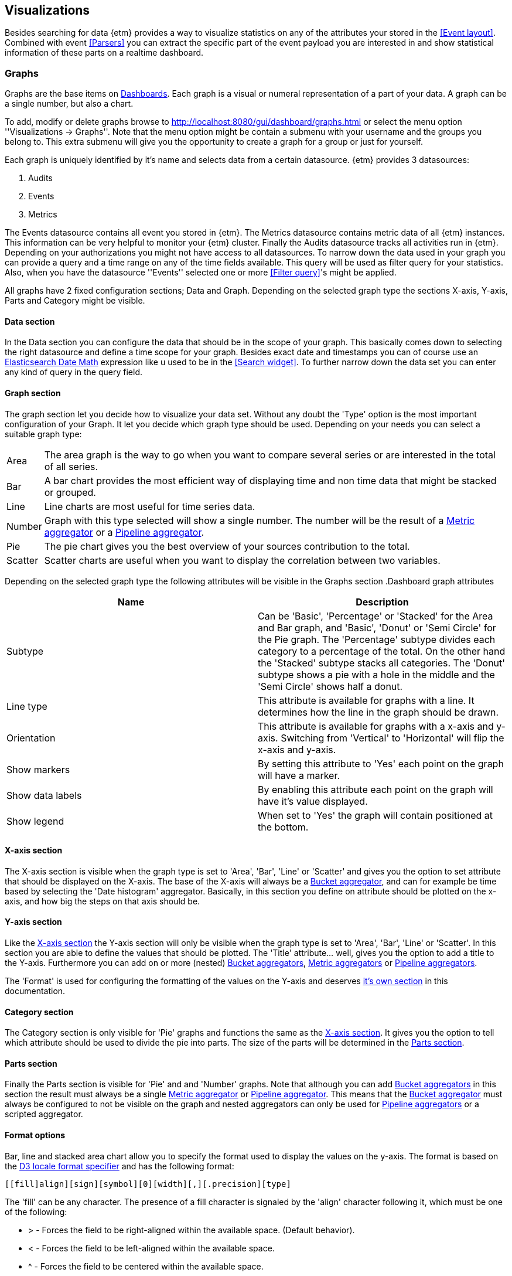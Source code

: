== Visualizations
Besides searching for data {etm} provides a way to visualize statistics on any of the attributes your stored in the <<Event layout>>. Combined with event <<Parsers>> you can extract the specific part of the event payload you are interested in and show statistical information of these parts on a realtime dashboard.

=== Graphs
Graphs are the base items on <<Dashboards>>. Each graph is a visual or numeral representation of a part of your data. A graph can be a single number, but also a chart.

To add, modify or delete graphs browse to http://localhost:8080/gui/dashboard/graphs.html or select the menu option ''Visualizations -> Graphs''. Note that the menu option might be contain a submenu with your username and the groups you belong to. This extra submenu will give you the opportunity to create a graph for a group or just for yourself.

Each graph is uniquely identified by it's name and selects data from a certain datasource. {etm} provides 3 datasources:

. Audits
. Events
. Metrics

The Events datasource contains all event you stored in {etm}. The Metrics datasource contains metric data of all {etm} instances. This information can be very helpful to monitor
your {etm} cluster. Finally the Audits datasource tracks all activities run in {etm}. Depending on your authorizations you might not have access to all datasources.
To narrow down the data used in your graph you can provide a query and a time range on any of the time fields available. This query will be used as filter query for your statistics. Also, when you have the datasource ''Events'' selected one or more <<Filter query>>'s might be applied.

All graphs have 2 fixed configuration sections; Data and Graph. Depending on the selected graph type the sections X-axis, Y-axis, Parts and Category might be visible.

==== Data section
In the Data section you can configure the data that should be in the scope of your graph. This basically comes down to selecting the right datasource and define a time scope for
your graph. Besides exact date and timestamps you can of course use an https://www.elastic.co/guide/en/elasticsearch/reference/{elasticsearch-major-version}/common-options.html#date-math[Elasticsearch Date Math] expression like u used to be in the <<Search widget>>.
To further narrow down the data set you can enter any kind of query in the query field.

==== Graph section
The graph section let you decide how to visualize your data set. Without any doubt the 'Type' option is the most important configuration of your Graph. It let you decide which graph type should be used. Depending on your needs you can select a suitable graph type:

[horizontal]
Area:: The area graph is the way to go when you want to compare several series or are interested in the total of all series.
Bar:: A bar chart provides the most efficient way of displaying time and non time data that might be stacked or grouped.
Line:: Line charts are most useful for time series data.
Number:: Graph with this type selected will show a single number. The number will be the result of a <<Metric aggregator>> or a <<Pipeline aggregator>>.
Pie:: The pie chart gives you the best overview of your sources contribution to the total.
Scatter:: Scatter charts are useful when you want to display the correlation between two variables.

Depending on the selected graph type the following attributes will be visible in the Graphs section
.Dashboard graph attributes
[options="header"]
|=======================
|Name|Description
|Subtype|Can be 'Basic', 'Percentage' or 'Stacked' for the Area and Bar graph, and 'Basic', 'Donut' or 'Semi Circle' for the Pie graph. The 'Percentage' subtype divides each category to a percentage of the total. On the other hand the 'Stacked' subtype stacks all categories. The 'Donut' subtype shows a pie with a hole in the middle and the 'Semi Circle' shows half a donut.
|Line type|This attribute is available for graphs with a line. It determines how the line in the graph should be drawn.
|Orientation|This attribute is available for graphs with a x-axis and y-axis. Switching from 'Vertical' to 'Horizontal' will flip the x-axis and y-axis.
|Show markers|By setting this attribute to 'Yes' each point on the graph will have a marker.
|Show data labels|By enabling this attribute each point on the graph will have it's value displayed.
|Show legend|When set to 'Yes' the graph will contain positioned at the bottom.
|=======================

==== X-axis section
The X-axis section is visible when the graph type is set to 'Area', 'Bar', 'Line' or 'Scatter' and gives you the option to set attribute that should be displayed on the X-axis. The base of the X-axis will always
be a <<Bucket aggregator>>, and can for example be time based by selecting the 'Date histogram' aggregator. Basically, in this section you define on attribute should be plotted on the x-axis, and how big the steps on that axis should be.

==== Y-axis section
Like the <<X-axis section>> the Y-axis section will only be visible when the graph type is set to 'Area', 'Bar', 'Line' or 'Scatter'. In this section you are able to define the values that should be plotted. The 'Title' attribute... well, gives you the
option to add a title to the Y-axis. Furthermore you can add on or more (nested) <<Bucket aggregator,Bucket aggregators>>, <<Metric aggregator, Metric aggregators>> or <<Pipeline aggregator, Pipeline aggregators>>.

The 'Format' is used for configuring the formatting of the values on the Y-axis and deserves <<Format options,it's own section>> in this documentation.

==== Category section
The Category section is only visible for 'Pie' graphs and functions the same as the <<X-axis section>>. It gives you the option to tell which attribute should be used to divide the pie into parts. The size of the parts will be determined in the <<Parts section>>.

==== Parts section
Finally the Parts section is visible for 'Pie' and and 'Number' graphs. Note that although you can add <<Bucket aggregator,Bucket aggregators>> in this section the result must always be a
single <<Metric aggregator>> or <<Pipeline aggregator>>. This means that the <<Bucket aggregator>> must always be configured to not be visible on the graph and nested aggregators can only be used for
<<Pipeline aggregator,Pipeline aggregators>> or a scripted aggregator.

==== Format options
Bar, line and stacked area chart allow you to specify the format used to display the values on the y-axis. The format is based on the https://github.com/d3/d3-format#locale_format[D3 locale format specifier] and has the following format:

[source]
[​[fill]align][sign][symbol][0][width][,][.precision][type]

The 'fill' can be any character. The presence of a fill character is signaled by the 'align' character following it, which must be one of the following:

* > - Forces the field to be right-aligned within the available space. (Default behavior).
* < - Forces the field to be left-aligned within the available space.
* ^ - Forces the field to be centered within the available space.
* = - like >, but with any sign and symbol to the left of any padding.

The 'sign' can be:

* - - nothing for zero or positive and a minus sign for negative. (Default behavior.)
* + - a plus sign for zero or positive and a minus sign for negative.
* ( - nothing for zero or positive and parentheses for negative.
* (space) - a space for zero or positive and a minus sign for negative.

The 'symbol' can be:

* $ - apply currency symbols per the locale definition.
* # - for binary, octal, or hexadecimal notation, prefix by 0b, 0o, or 0x, respectively.

The 'zero' (0) option enables zero-padding; this implicitly sets 'fill' to 0 and 'align' to =. The 'width' defines the minimum field width; if not specified, then the width will be determined by the content. The comma (,) option enables the use of a group separator, such as a comma for thousands.

Depending on the 'type', the 'precision' either indicates the number of digits that follow the decimal point (types f and %), or the number of significant digits (types ​, e, g, r, s and p). If the precision is not specified, it defaults to 6 for all types except ​ (none), which defaults to 12. Precision is ignored for integer formats (types b, o, d, x, X and c).

The available 'type' values are:

* e - exponent notation.
* f - fixed point notation.
* g - either decimal or exponent notation, rounded to significant digits.
* r - decimal notation, rounded to significant digits.
* s - decimal notation with an SI prefix, rounded to significant digits.
* % - multiply by 100, and then decimal notation with a percent sign.
* p - multiply by 100, round to significant digits, and then decimal notation with a percent sign.
* b - binary notation, rounded to integer.
* o - octal notation, rounded to integer.
* d - decimal notation, rounded to integer.
* x - hexadecimal notation, using lower-case letters, rounded to integer.
* X - hexadecimal notation, using upper-case letters, rounded to integer.
* c - converts the integer to the corresponding unicode character before printing.
* (none) - like g, but trim insignificant trailing zeros.

The type n is also supported as shorthand for ,g. For the g, n and ​ (none) types, decimal notation is used if the resulting string would have precision or fewer digits; otherwise, exponent notation is used. For example:

[options="header"]
|=======================
|Format|Input|result
|.2|42|42
|.2|4.2|4.2
|.1|42|4e+1
|.1|4.2|4
|=======================

Some general examples:

[options="header"]
|=======================
|Format|Input|result
|.0%|0.123|12%
|$.2f|-3.5|£3.50
|+20|42|                 +42
|.^20|42|.........42.........
|.2s"|42e6|42M
|#x"|48879|0xbeef
|,.2r|4223|4,200
|=======================

==== Bucket aggregator
Bucket aggregators don't calculate values but are used to group events based on provided criteria. In the context of graphs the bucket aggregators are responsible to split the metric aggregators in certain groups. For example, if you use the Count metric aggregator, a bucket aggregator can split the count value per timeunit or per event type. The following bucket aggregators are available:

[horizontal]
Date histogram:: Groups events per given interval based on a provided date field.
Filter:: Groups events per given attribute name and value.
Histogram:: Groups events per given interval based on a provided numeric field.
Missing:: Groups events that are missing the given attribute.
Significant term:: Group events on the most significant terms of the provided field.
Term:: Groups events on the most or least occurred terms of the provided field.

All bucket aggregators except the 'Filter' and 'Missing' aggregator have the option to set the 'Min nr of events'. By setting this value a bucket can be excluded from the graph if it has less that the configured number of events.
When applied in the <<Y-axis section>> section you can leave the aggregator from the graph by setting 'Show on graph' to 'No'. This option is disabled when applied in the <<Parts section>>.

It is recommended to always give a bucket aggregator a useful 'Name' so it's easier to recognize in the graph or in another aggregator.


==== Metric aggregator
Metric aggregators calculate a value based on the values from the events that are being aggregated. The output of a metric aggregator is a number. The following metric aggregators are available:

[horizontal]
Average:: Calculates the average value of the provided field.
Count:: Count the number of events.
Max:: Select that highest value of the provided field.
Median:: Select the median value of the provided field.
Median absolute deviation:: Calculates the approximate https://en.wikipedia.org/wiki/Median_absolute_deviation[median absolute deviation] of the provided field.
Min:: Select the lowest value of the provided field.
Percentile:: Calculates a given percentile of the provided field.
Percentile rank:: Calculates the percentage of events that is lower or equal than a given percentile rank of the provided field.
Scripted:: Runs a script on every event to calculate a certain value. This bucket uses a 'state' object to pass the values from one script to the next script in the call hierarchy. The following options are available:
Init script;; The init script is executed before any of the data is collected. It can be used to initialize the variables used in further steps. For example `state.transactions = []`
Map script;; The map script is executed on every found document. For example `state.transactions.add(doc.type.value == 'sale' ? doc.amount.value : -1 * doc.amount.value)`
Combine script;; The combine script is run on each Elasticsearch shard after all documents are mapped by the 'Map script'. For example `double profit = 0; for (t in state.transactions) { profit += t } return profit`
Reduce script;; The reduce script is executed on the coordinating node after all combine scripts have returned their results. For example `double profit = 0; for (a in states) { profit += a } return profit`
Sum:: Calculates the sum of the provided field. 
Unique count:: Calculate the number of unique occurrences of the provided field.

You can leave the aggregator from the graph by setting 'Show on graph' to 'No'.

It is recommended to always give a metric aggregator a useful 'Name' so it's easier to recognize in the graph or in another aggregator.

==== Pipeline aggregator
Pipeline aggregators calculate a value based on other aggregators. The output of a pipeline aggregator is a number. The following pipeline aggregators are available:

[horizontal]
Average:: Calculates the average value of the given aggregator values within the given window.
Cumulative sum:: Calculates the cumulative sum over the given aggregator within the given window.
Derivative:: Calculates the derivative of the given aggregator within the given window.
Max:: Select the highest value of the given aggregator values within the given window.
Median:: Select the median value of the given aggregator values within the given window.
Min:: Select the lowest value of the given aggregator values within the given window.
Moving function:: Executes a function on a window of given aggregator values. The following functions are supported:
Double exponential weighted average;; The double exponential weighted average, also known as 'holt' function, incorporates two exponential terms. A level and a trend. This function is most useful when the data has a linear trend.
Exponential weighted average;; Also known as single exponential weighted average works the same as the 'Linear weighted average' function, except older data-points become exponentially less important.
Linear weighted average;; The Linear weighted average function assigns a linear weighting to points in the series, such that "older" datapoints  contribute a linearly less amount to the total average.
Max;; Calculates the highest value of the given aggregator values within the given window.
Min;; Calculates the lowest value of the given aggregator values within the given window.
Standard deviation;; Calculates the standard deviation of the given aggregator values within the given window.
Sum;; Calculates the sum of the given aggregator values within the given window.
Triple exponential weighted average;; The triple exponential weighted average, also known as 'holt-winters' function, incorporates three exponential terms. A level, trend and seasonality. Besides the exponential decays you also need to provide the periodicity of the data and the need to use multiplicative holt-winters or not. This function requires two periods of data to bootstrap. This means that the window of this function needs to be at least twice the size of your period!
Unweighted average;; This function calculates the sum of the given aggregator values within the given window, and then divides that sum by the size of the window.
Scripted:: Runs a script on every aggregator value to calculate a certain value. You can use the result of another aggregator by clicking the 'Add parameter' link. The parameter must be given a name and can be referenced by using 'params.<param_name>' in your scripty value.

Serial differencing:: Subtract a previous value of the given aggregator from the current value. By defining the lag the n-th previous value is used for the subtraction.
Sum:: Calculates the sum of the given field aggregator values.

You can leave the aggregator from the graph by setting 'Show on graph' to 'No'.

It is recommended to always give a pipeline aggregator a useful 'Name' so it's easier to recognize in the graph or in another aggregator.

=== Dashboards
After adding some <<Graphs>> it is time to create your first dashboard. To add, modify or delete dashboards browse to http://localhost:8080/gui/dashboard/dashboards.html or select the menu option ''Visualizations -> Dashboards''. Note that the menu option might be contain a submenu with your username and the groups you belong to. This extra submenu will give you the opportunity to create a dashboard for a group or just for yourself.
A dashboard contains of a set of horizontal rows below each other. Each row can be split into columns and each column can contain a graph.

On the first screen you can enter a dashboard name and add some rows. Change the number of columns per row as needed, and give the rows a suitable height. Don't worry over the exact height of each row right now. When the dashboard is create you can drag the height to the best fit for your screen. When you're done organizing your rows and columns click on the ''Save and show'' button to go to your dashboard. Your dashboard might look like the following image:

.Empty dashboard
image::images/etm-v3/etm-hc-dashboard-start.png["Empty dashboard",link="./images/etm-v3/etm-hc-dashboard-start.png"]

Not much to see there right? The only thing left is to add some <<Graphs>> to the dashboard. When hovering over a graph container the green edit button of that container will show up in the top right corner. A model window will show up with all settings applied to that specific container. Go ahead and select a graph you wish to display. Depending on the graph type several other options will be shown:

.Dashboard graph settings
image::images/etm-v3/etm-hc-dashboard-graph-settings.png["Dashboard graph settings",link="./images/etm-v3/etm-hc-dashboard-graph-settings.png"]

When finished hit the apply button and your graph will be added to the dashboard. There is no need to save the dashboard again, changes are automatically stored.

A graph on a dashboard can have the following attributes:

.Dashboard graph attributes
[options="header"]
|=======================
|Name|Description
|Graph title|The title that appears on top of the graph container in the dashboard.
|Border|A boolean telling the graph container to display a border around the graph.
|Refresh rate|The rate in seconds the data of the graph should be refreshed.
|=======================

Besides the attributes listed above most options of the <<Data section>> and <<Graph section>> are available as well. By changing these settings you will override the default settings as applied at the Graph.
The selected Graph will act as a template and won't be changed when changing any of the attributes in the Dashboard.

Repeat these steps for all graph containers and your dashboard may look like this:

.Dashboard
image::images/etm-v3/etm-hc-dashboard.png["Dashboard",link="./images/etm-v3/etm-hc-dashboard.png"]

When you want to edit the dashboard settings click on the dashboard name and the initial screen will show up. To resize your graph containers drag the bottom right corner of the specific container around on your screen until it has the appropriate size. The dashboard will be automatically saved when any of the graph containers is resized.



